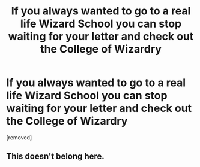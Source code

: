 #+TITLE: If you always wanted to go to a real life Wizard School you can stop waiting for your letter and check out the College of Wizardry

* If you always wanted to go to a real life Wizard School you can stop waiting for your letter and check out the College of Wizardry
:PROPERTIES:
:Author: NICKY-RIOT
:Score: 0
:DateUnix: 1509727889.0
:DateShort: 2017-Nov-03
:END:
[removed]


** This doesn't belong here.
:PROPERTIES:
:Author: AutumnSouls
:Score: 1
:DateUnix: 1509728306.0
:DateShort: 2017-Nov-03
:END:
